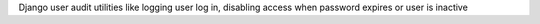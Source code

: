 Django user audit utilities like logging user log in, disabling access when password expires or user is inactive



